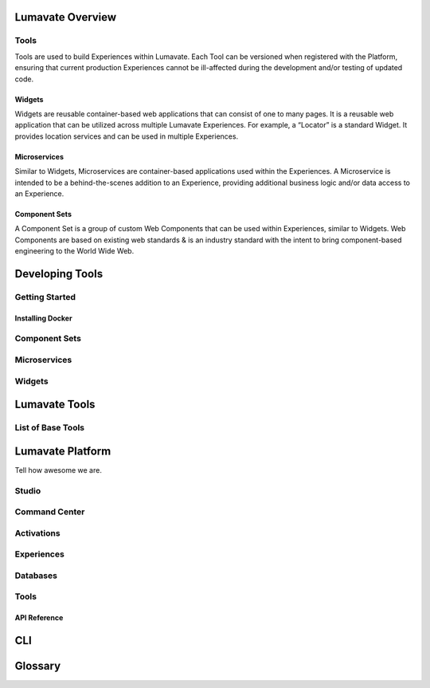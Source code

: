 Lumavate Overview
=================

Tools
-----

Tools are used to build Experiences within Lumavate.  Each Tool can be versioned when registered with the Platform, ensuring that current production
Experiences cannot be ill-affected during the development and/or testing of updated code.

Widgets
^^^^^^^

Widgets are reusable container-based web applications that can consist of one to many pages. It is a reusable web application that can be utilized across multiple Lumavate Experiences. For example, a “Locator” is a standard Widget. It provides location services and can be used in multiple Experiences.

Microservices
^^^^^^^^^^^^^

Similar to Widgets, Microservices are container-based applications used within the Experiences. A Microservice is intended to be a behind-the-scenes addition to an Experience, providing additional business logic and/or data access to an Experience.

Component Sets
^^^^^^^^^^^^^^

A Component Set is a group of custom Web Components that can be used within Experiences, similar to Widgets. Web Components are based on existing web standards & is an industry standard with the intent to bring component-based engineering to the World Wide Web.

Developing Tools
================

Getting Started
---------------

Installing Docker
^^^^^^^^^^^^^^^^^

Component Sets
--------------

Microservices
-------------

Widgets
-------

Lumavate Tools
==============

List of Base Tools
------------------

Lumavate Platform
=================

Tell how awesome we are.

Studio
------

Command Center
--------------

Activations
-----------

Experiences
-----------

Databases
---------

Tools
-----

API Reference
^^^^^^^^^^^^^

CLI
===

Glossary
========

